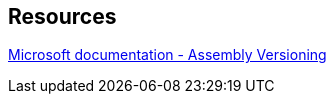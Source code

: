 == Resources

https://docs.microsoft.com/en-us/dotnet/standard/assembly/versioning[Microsoft documentation - Assembly Versioning]